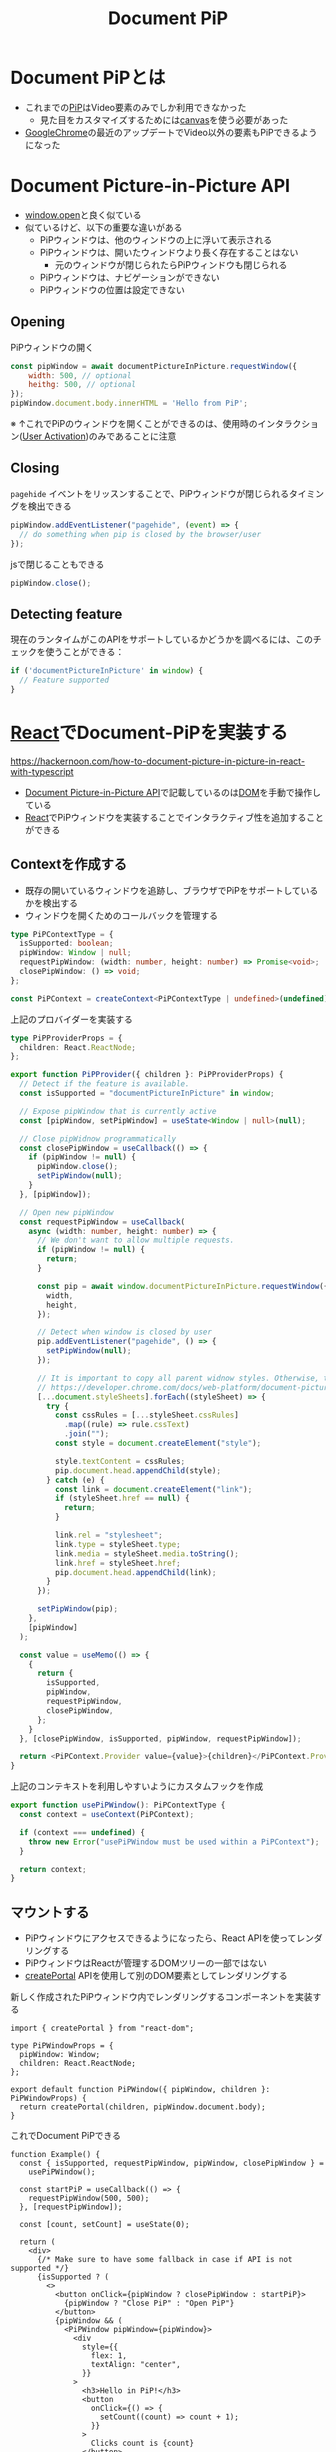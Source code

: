 :PROPERTIES:
:ID:       ED5A76B1-6C02-4AFB-9673-AA1E5E2E6330
:END:
#+title: Document PiP
#+filetags: :web:

* Document PiPとは
- これまでの[[id:53DA0EF6-745A-491B-9A26-C2C59215F52D][PiP]]はVideo要素のみでしか利用できなかった
  - 見た目をカスタマイズするためには[[id:72A2AD09-6F7D-4999-873D-CFAFC4010B92][canvas]]を使う必要があった
- [[id:BC3BDECB-8782-4AB2-B778-3AA881EE1078][GoogleChrome]]の最近のアップデートでVideo以外の要素もPiPできるようになった

* Document Picture-in-Picture API
:PROPERTIES:
:ID:       F97C8B48-2491-4A33-B2FD-24EB12416544
:END:

- [[id:2CF48813-D92A-495A-86C9-C265C1D5EEF6][window.open]]と良く似ている
- 似ているけど、以下の重要な違いがある
  - PiPウィンドウは、他のウィンドウの上に浮いて表示される
  - PiPウィンドウは、開いたウィンドウより長く存在することはない
    - 元のウィンドウが閉じられたらPiPウィンドウも閉じられる
  - PiPウィンドウは、ナビゲーションができない
  - PiPウィンドウの位置は設定できない

** Opening
PiPウィンドウの開く
#+begin_src js
const pipWindow = await documentPictureInPicture.requestWindow({
    width: 500, // optional
    heithg: 500, // optional
});
pipWindow.document.body.innerHTML = 'Hello from PiP';
#+end_src

※ ↑これでPiPのウィンドウを開くことができるのは、使用時のインタラクショ
ン([[id:BB9C0534-B44A-4CF6-9211-E22FCD2ACCEE][User Activation]])のみであることに注意

** Closing

~pagehide~ イベントをリッスンすることで、PiPウィンドウが閉じられるタイミングを検出できる
#+begin_src js
pipWindow.addEventListener("pagehide", (event) => {
  // do something when pip is closed by the browser/user
});
#+end_src

jsで閉じることもできる
#+begin_src js
pipWindow.close();
#+end_src

** Detecting feature
現在のランタイムがこのAPIをサポートしているかどうかを調べるには、このチェックを使うことができる：
#+begin_src js
if ('documentPictureInPicture' in window) {
  // Feature supported
}
#+end_src

* [[id:F581B8C4-23D6-470A-A9EB-D5F1A84B4C34][React]]でDocument-PiPを実装する
:PROPERTIES:
:ID:       2E65EE30-4AC6-4447-839D-BCE10B348A3B
:END:
https://hackernoon.com/how-to-document-picture-in-picture-in-react-with-typescript

- [[id:F97C8B48-2491-4A33-B2FD-24EB12416544][Document Picture-in-Picture API]]で記載しているのは[[id:F6B92F16-C863-4FB6-8915-6ECD56E646FE][DOM]]を手動で操作している
- [[id:F581B8C4-23D6-470A-A9EB-D5F1A84B4C34][React]]でPiPウィンドウを実装することでインタラクティブ性を追加することができる

** Contextを作成する
- 既存の開いているウィンドウを追跡し、ブラウザでPiPをサポートしているかを検出する
- ウィンドウを開くためのコールバックを管理する

#+begin_src ts
type PiPContextType = {
  isSupported: boolean;
  pipWindow: Window | null;
  requestPipWindow: (width: number, height: number) => Promise<void>;
  closePipWindow: () => void;
};

const PiPContext = createContext<PiPContextType | undefined>(undefined);
#+end_src

上記のプロバイダーを実装する

#+begin_src ts
type PiPProviderProps = {
  children: React.ReactNode;
};
#+end_src

#+begin_src ts
export function PiPProvider({ children }: PiPProviderProps) {
  // Detect if the feature is available.
  const isSupported = "documentPictureInPicture" in window;

  // Expose pipWindow that is currently active
  const [pipWindow, setPipWindow] = useState<Window | null>(null);

  // Close pipWidnow programmatically
  const closePipWindow = useCallback(() => {
    if (pipWindow != null) {
      pipWindow.close();
      setPipWindow(null);
    }
  }, [pipWindow]);

  // Open new pipWindow
  const requestPipWindow = useCallback(
    async (width: number, height: number) => {
      // We don't want to allow multiple requests.
      if (pipWindow != null) {
        return;
      }

      const pip = await window.documentPictureInPicture.requestWindow({
        width,
        height,
      });

      // Detect when window is closed by user
      pip.addEventListener("pagehide", () => {
        setPipWindow(null);
      });

      // It is important to copy all parent widnow styles. Otherwise, there would be no CSS available at all
      // https://developer.chrome.com/docs/web-platform/document-picture-in-picture/#copy-style-sheets-to-the-picture-in-picture-window
      [...document.styleSheets].forEach((styleSheet) => {
        try {
          const cssRules = [...styleSheet.cssRules]
            .map((rule) => rule.cssText)
            .join("");
          const style = document.createElement("style");

          style.textContent = cssRules;
          pip.document.head.appendChild(style);
        } catch (e) {
          const link = document.createElement("link");
          if (styleSheet.href == null) {
            return;
          }

          link.rel = "stylesheet";
          link.type = styleSheet.type;
          link.media = styleSheet.media.toString();
          link.href = styleSheet.href;
          pip.document.head.appendChild(link);
        }
      });

      setPipWindow(pip);
    },
    [pipWindow]
  );

  const value = useMemo(() => {
    {
      return {
        isSupported,
        pipWindow,
        requestPipWindow,
        closePipWindow,
      };
    }
  }, [closePipWindow, isSupported, pipWindow, requestPipWindow]);

  return <PiPContext.Provider value={value}>{children}</PiPContext.Provider>;
}
#+end_src

上記のコンテキストを利用しやすいようにカスタムフックを作成
#+begin_src ts
export function usePiPWindow(): PiPContextType {
  const context = useContext(PiPContext);

  if (context === undefined) {
    throw new Error("usePiPWindow must be used within a PiPContext");
  }

  return context;
}
#+end_src

** マウントする
- PiPウィンドウにアクセスできるようになったら、React APIを使ってレンダリングする
- PiPウィンドウはReactが管理するDOMツリーの一部ではない
- [[id:A4DAC402-37AE-43FF-B9E3-22A6BF0FA46E][createPortal]] APIを使用して別のDOM要素としてレンダリングする

新しく作成されたPiPウィンドウ内でレンダリングするコンポーネントを実装する
#+begin_src tsx
import { createPortal } from "react-dom";

type PiPWindowProps = {
  pipWindow: Window;
  children: React.ReactNode;
};

export default function PiPWindow({ pipWindow, children }: PiPWindowProps) {
  return createPortal(children, pipWindow.document.body);
}
#+end_src

これでDocument PiPできる
#+begin_src tsx
function Example() {
  const { isSupported, requestPipWindow, pipWindow, closePipWindow } =
    usePiPWindow();

  const startPiP = useCallback(() => {
    requestPipWindow(500, 500);
  }, [requestPipWindow]);

  const [count, setCount] = useState(0);

  return (
    <div>
      {/* Make sure to have some fallback in case if API is not supported */}
      {isSupported ? (
        <>
          <button onClick={pipWindow ? closePipWindow : startPiP}>
            {pipWindow ? "Close PiP" : "Open PiP"}
          </button>
          {pipWindow && (
            <PiPWindow pipWindow={pipWindow}>
              <div
                style={{
                  flex: 1,
                  textAlign: "center",
                }}
              >
                <h3>Hello in PiP!</h3>
                <button
                  onClick={() => {
                    setCount((count) => count + 1);
                  }}
                >
                  Clicks count is {count}
                </button>
              </div>
            </PiPWindow>
          )}
        </>
      ) : (
        <div className="error">
          Document Picture-in-Picture is not supported in this browser
        </div>
      )}
    </div>
  );
}
#+end_src
